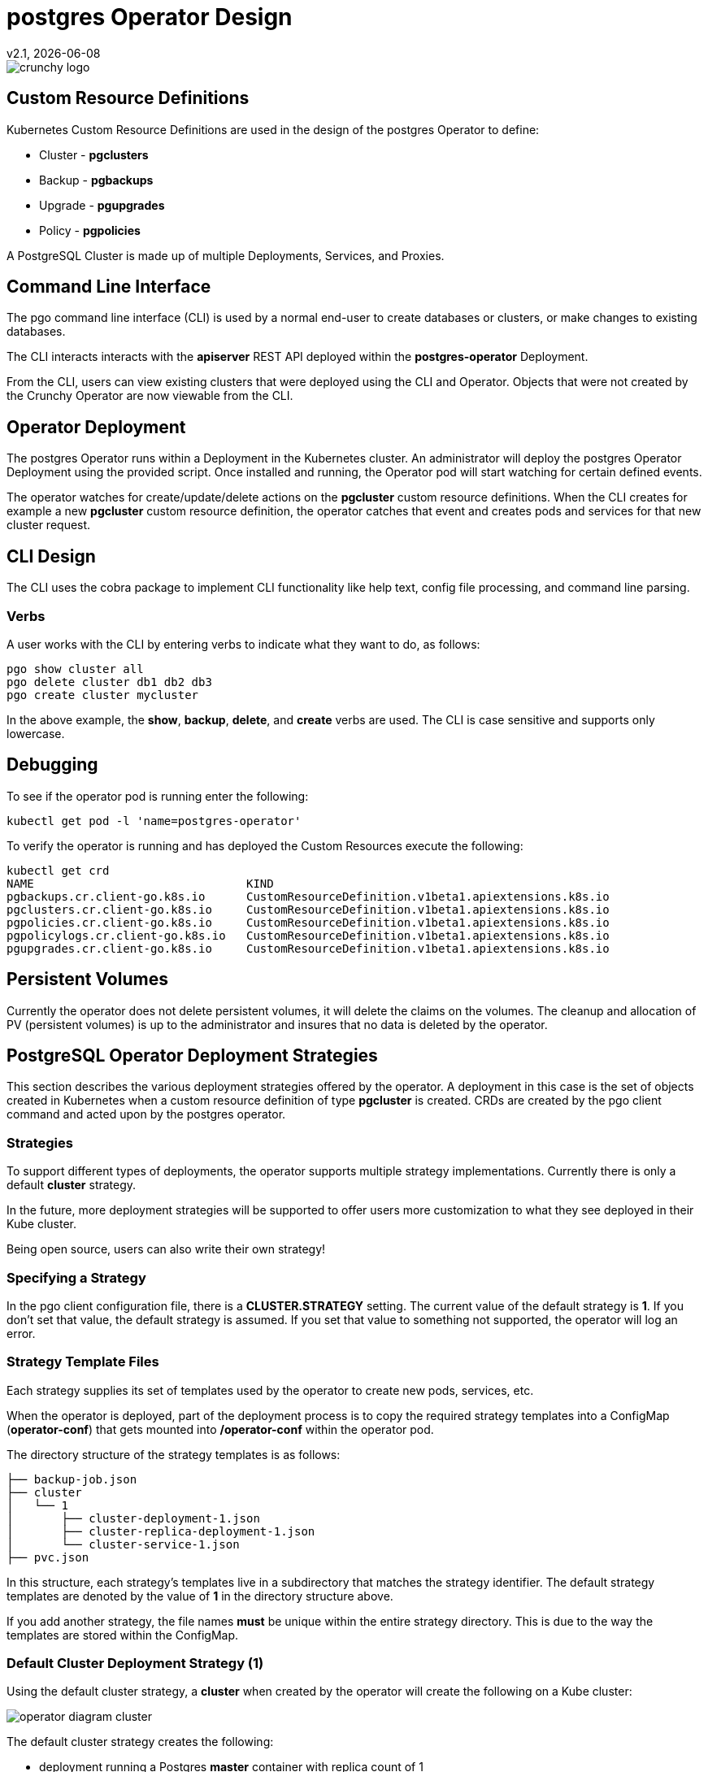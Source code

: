 = postgres Operator Design
v2.1, {docdate}

image::crunchy_logo.png?raw=true[]

== Custom Resource Definitions

Kubernetes Custom Resource Definitions are used in the design
of the postgres Operator to define:

 * Cluster - *pgclusters*
 * Backup - *pgbackups*
 * Upgrade - *pgupgrades*
 * Policy - *pgpolicies*

A PostgreSQL Cluster is made up of multiple Deployments, Services, and Proxies.


== Command Line Interface

The pgo command line interface (CLI) is used by a normal end-user
to create databases or clusters, or make changes to existing databases.

The CLI interacts interacts with the *apiserver* REST API deployed
within the *postgres-operator* Deployment.

From the CLI, users can view existing clusters that
were deployed using the CLI and Operator.  Objects that were
not created by the Crunchy Operator are now viewable from the CLI.

== Operator Deployment

The postgres Operator runs within a Deployment in the Kubernetes
cluster.  An administrator will deploy the postgres Operator Deployment
using the provided script.  Once installed and running, the Operator
pod will start watching for certain defined events.

The operator watches for create/update/delete actions on
the *pgcluster* custom resource definitions.  When
the CLI creates for example a new *pgcluster* custom resource
definition, the operator catches that event and creates pods and services
for that new cluster request.

== CLI Design

The CLI uses the cobra package to implement CLI functionality
like help text, config file processing, and command line parsing.

=== Verbs

A user works with the CLI by entering verbs to indicate
what they want to do, as follows:
[source,bash]
----
pgo show cluster all
pgo delete cluster db1 db2 db3
pgo create cluster mycluster
----

In the above example, the *show*, *backup*, *delete*, and *create* verbs are used.  The CLI is case sensitive and supports only lowercase.

== Debugging

To see if the operator pod is running enter the following:
[source,bash]
----
kubectl get pod -l 'name=postgres-operator'
----

To verify the operator is running and has deployed the Custom Resources execute the following:
[source,bash]
----
kubectl get crd
NAME                               KIND
pgbackups.cr.client-go.k8s.io      CustomResourceDefinition.v1beta1.apiextensions.k8s.io
pgclusters.cr.client-go.k8s.io     CustomResourceDefinition.v1beta1.apiextensions.k8s.io
pgpolicies.cr.client-go.k8s.io     CustomResourceDefinition.v1beta1.apiextensions.k8s.io
pgpolicylogs.cr.client-go.k8s.io   CustomResourceDefinition.v1beta1.apiextensions.k8s.io
pgupgrades.cr.client-go.k8s.io     CustomResourceDefinition.v1beta1.apiextensions.k8s.io
----


== Persistent Volumes

Currently the operator does not delete persistent volumes, it will
delete the claims on the volumes.  The cleanup and allocation of
PV (persistent volumes) is up to the administrator and insures that
no data is deleted by the operator.


== PostgreSQL Operator Deployment Strategies


This section describes the various deployment strategies
offered by the operator.  A deployment in this case is
the set of objects created in Kubernetes when a
custom resource definition of type *pgcluster* is created.
CRDs are created by the pgo client command and acted upon
by the postgres operator.

=== Strategies

To support different types of deployments, the operator supports
multiple strategy implementations.  Currently there is
only a default *cluster* strategy.

In the future, more deployment strategies will be supported
to offer users more customization to what they see deployed
in their Kube cluster.

Being open source, users can also write their own strategy!

=== Specifying a Strategy

In the pgo client configuration file, there is a
*CLUSTER.STRATEGY* setting.  The current value of the
default strategy is *1*.  If you don't set that value, the
default strategy is assumed.  If you set that value to something
not supported, the operator will log an error.

=== Strategy Template Files

Each strategy supplies its set of templates used by the operator
to create new pods, services, etc.

When the operator is deployed, part of the deployment process
is to copy the required strategy templates into a ConfigMap (*operator-conf*)
that gets mounted into */operator-conf* within the operator pod.

The directory structure of the strategy templates is as
follows:
....
├── backup-job.json
├── cluster
│   └── 1
│       ├── cluster-deployment-1.json
│       ├── cluster-replica-deployment-1.json
│       └── cluster-service-1.json
├── pvc.json
....

In this structure, each strategy's templates live in a subdirectory
that matches the strategy identifier.  The default strategy templates
are denoted by the value of *1* in the directory structure above.

If you add another strategy, the file names *must* be unique within
the entire strategy directory.  This is due to the way the templates
are stored within the ConfigMap.


=== Default Cluster Deployment Strategy (1)

Using the default cluster strategy, a *cluster* when created by the operator will create the
following on a Kube cluster:

image::operator-diagram-cluster.png?raw=true[]

The default cluster strategy creates the following:

 * deployment running a Postgres *master* container with replica count of 1
 * service mapped to the *master* Postgres database
 * service mapped to the *replica* Postgres database
 * PVC for the *master* will be created if not specified in configuration, this
   assumes you are using a non-shared volume technology (e.g. Amazon EBS),
   if the CLUSTER.PVC_NAME value is set in your configuration then a
   shared volume technology is assumed (e.g. HostPath or NFS), if a PVC
   is created for the master, the naming convention is *clustername-pvc*
   where clustername is the name of your cluster.

If you want to add a Postgres replica to a cluster, you will
*scale* the cluster, for each *replica-count*, a Deployment
will be created that acts as a Postgres replica.
